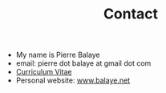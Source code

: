 #+title:  Contact
#+OPTIONS: title:nil
#+OPTIONS: html-postamble:nil

+ My name is Pierre Balaye
+ email: pierre dot balaye at gmail dot com
+ [[file:~/Comp/snds-blog/dwld/CV_Balaye.pdf][Curriculum Vitae]]
+ Personal website: [[https://www.balaye.net][www.balaye.net]]
